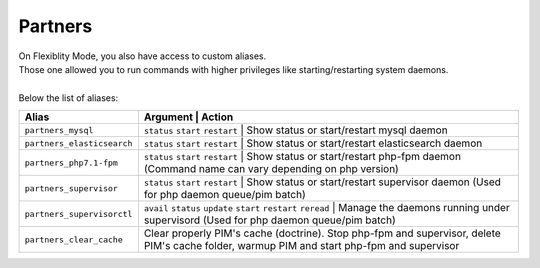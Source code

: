 Partners
========

| On Flexiblity Mode, you also have access to custom aliases.
| Those one allowed you to run commands with higher privileges like starting/restarting system daemons.
|
| Below the list of aliases:

+----------------------------+------------------------------------------------------------------+--------------------------------------------------------------------------------------------------------------------------------------------+
| Alias                      | Argument                                                         | Action                                                                                                                                     |
+============================+==================================+============================================================================================================================================================================+
| ``partners_mysql``         | ``status`` ``start`` ``restart``                                 | Show status or start/restart mysql daemon                                                                                                  |
+----------------------------+--------------------------+------------------------------------------------------------------------------------------------------------------------------------------------------------------------------------+
| ``partners_elasticsearch`` | ``status`` ``start`` ``restart``                                 | Show status or start/restart elasticsearch daemon                                                                                          |
+----------------------------+--------------------------+------------------------------------------------------------------------------------------------------------------------------------------------------------------------------------+
| ``partners_php7.1-fpm``    | ``status`` ``start`` ``restart``                                 | Show status or start/restart php-fpm daemon (Command name can vary depending on php version)                                               |
+----------------------------+--------------------------+------------------------------------------------------------------------------------------------------------------------------------------------------------------------------------+
| ``partners_supervisor``    | ``status`` ``start`` ``restart``                                 | Show status or start/restart supervisor daemon (Used for php daemon queue/pim batch)                                                       |
+----------------------------+--------------------------+------------------------------------------------------------------------------------------------------------------------------------------------------------------------------------+
| ``partners_supervisorctl`` | ``avail`` ``status`` ``update`` ``start`` ``restart`` ``reread`` | Manage the daemons running under supervisord (Used for php daemon queue/pim batch)                                                         |
+----------------------------+--------------------------+------------------------------------------------------------------------------------------------------------------------------------------------------------------------------------+
| ``partners_clear_cache``   |                                                                  | Clear properly PIM's cache (doctrine). Stop php-fpm and supervisor, delete PIM's cache folder, warmup PIM and start php-fpm and supervisor |
+----------------------------+--------------------------+------------------------------------------------------------------------------------------------------------------------------------------------------------------------------------+
